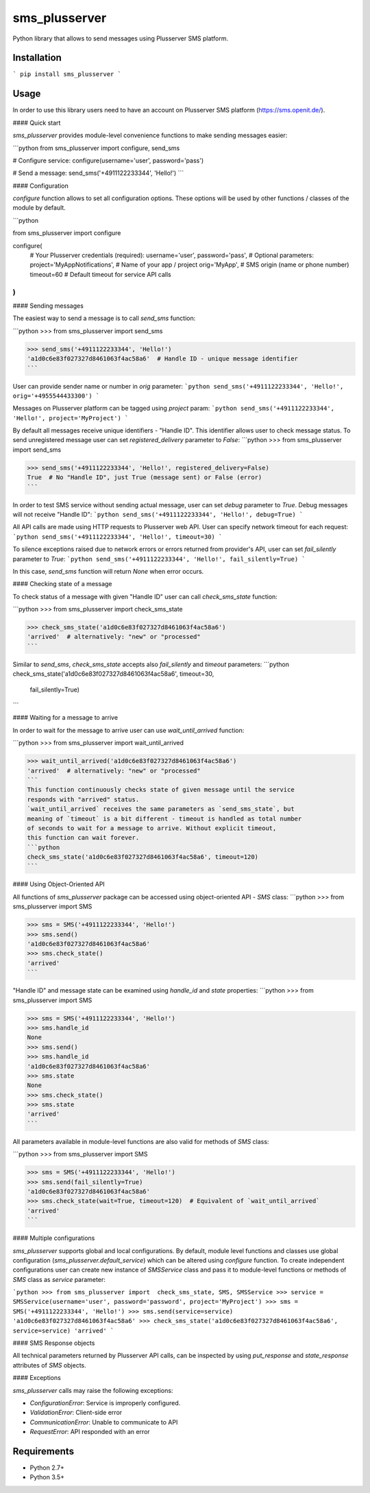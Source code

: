 sms_plusserver
==============

Python library that allows to send messages using Plusserver SMS platform.


Installation
------------

```
pip install sms_plusserver
```


Usage
-----

In order to use this library users need to have an account on
Plusserver SMS platform (https://sms.openit.de/).

#### Quick start

`sms_plusserver` provides module-level convenience functions to make sending
messages easier:

```python
from sms_plusserver import configure, send_sms

# Configure service:
configure(username='user', password='pass')

# Send a message:
send_sms('+4911122233344', 'Hello!')
```

#### Configuration

`configure` function allows to set all configuration options. These options
will be used by other functions / classes of the module by default.

```python

from sms_plusserver import configure

configure(
    # Your Plusserver credentials (required):
    username='user',
    password='pass',
    # Optional parameters:
    project='MyAppNotifications',  # Name of your app / project
    orig='MyApp',  # SMS origin (name or phone number)
    timeout=60  # Default timeout for service API calls
)
```

#### Sending messages

The easiest way to send a message is to call `send_sms` function:

```python
>>> from sms_plusserver import send_sms

>>> send_sms('+4911122233344', 'Hello!')
'a1d0c6e83f027327d8461063f4ac58a6'  # Handle ID - unique message identifier
```

User can provide sender name or number in `orig` parameter:
```python
send_sms('+4911122233344', 'Hello!', orig='+4955544433300')
```

Messages on Plusserver platform can be tagged using `project` param:
```python
send_sms('+4911122233344', 'Hello!', project='MyProject')
```

By default all messages receive unique identifiers - "Handle ID".
This identifier allows user to check message status.
To send unregistered message user can set `registered_delivery` parameter
to `False`:
```python
>>> from sms_plusserver import send_sms

>>> send_sms('+4911122233344', 'Hello!', registered_delivery=False)
True  # No "Handle ID", just True (message sent) or False (error)
```

In order to test SMS service without sending actual message, user can set
`debug` parameter to `True`. Debug messages will not receive "Handle ID":
```python
send_sms('+4911122233344', 'Hello!', debug=True)
```

All API calls are made using HTTP requests to Plusserver web API. User can
specify network timeout for each request:
```python
send_sms('+4911122233344', 'Hello!', timeout=30)
```

To silence exceptions raised due to network errors or errors returned from
provider's API, user can set `fail_silently` parameter to `True`:
```python
send_sms('+4911122233344', 'Hello!', fail_silently=True)
```

In this case, `send_sms` function will return `None` when error occurs.


#### Checking state of a message

To check status of a message with given "Handle ID" user can call
`check_sms_state` function:

```python
>>> from sms_plusserver import check_sms_state

>>> check_sms_state('a1d0c6e83f027327d8461063f4ac58a6')
'arrived'  # alternatively: "new" or "processed"
```

Similar to `send_sms`, `check_sms_state` accepts also `fail_silently` and
`timeout` parameters:
```python
check_sms_state('a1d0c6e83f027327d8461063f4ac58a6', timeout=30,
                fail_silently=True)
```

#### Waiting for a message to arrive

In order to wait for the message to arrive user can use `wait_until_arrived`
function:

```python
>>> from sms_plusserver import wait_until_arrived

>>> wait_until_arrived('a1d0c6e83f027327d8461063f4ac58a6')
'arrived'  # alternatively: "new" or "processed"
```
This function continuously checks state of given message until the service
responds with "arrived" status.
`wait_until_arrived` receives the same parameters as `send_sms_state`, but
meaning of `timeout` is a bit different - timeout is handled as total number
of seconds to wait for a message to arrive. Without explicit timeout,
this function can wait forever.
```python
check_sms_state('a1d0c6e83f027327d8461063f4ac58a6', timeout=120)
```


#### Using Object-Oriented API

All functions of `sms_plusserver` package can be accessed using object-oriented
API - `SMS` class:
```python
>>> from sms_plusserver import SMS

>>> sms = SMS('+4911122233344', 'Hello!')
>>> sms.send()
'a1d0c6e83f027327d8461063f4ac58a6'
>>> sms.check_state()
'arrived'
```

"Handle ID" and message state can be examined using `handle_id` and `state`
properties:
```python
>>> from sms_plusserver import SMS

>>> sms = SMS('+4911122233344', 'Hello!')
>>> sms.handle_id
None
>>> sms.send()
>>> sms.handle_id
'a1d0c6e83f027327d8461063f4ac58a6'
>>> sms.state
None
>>> sms.check_state()
>>> sms.state
'arrived'
```

All parameters available in module-level functions are also valid for
methods of `SMS` class:

```python
>>> from sms_plusserver import SMS

>>> sms = SMS('+4911122233344', 'Hello!')
>>> sms.send(fail_silently=True)
'a1d0c6e83f027327d8461063f4ac58a6'
>>> sms.check_state(wait=True, timeout=120)  # Equivalent of `wait_until_arrived`
'arrived'
```


#### Multiple configurations

`sms_plusserver` supports global and local configurations.
By default, module level functions and classes use global configuration
(`sms_plusserver.default_service`) which can be altered using `configure` function.
To create independent configurations user can create new instance of `SMSService`
class and pass it to module-level functions or methods of `SMS` class
as `service` parameter:

```python
>>> from sms_plusserver import  check_sms_state, SMS, SMSService
>>> service = SMSService(username='user', password='password', project='MyProject')
>>> sms = SMS('+4911122233344', 'Hello!')
>>> sms.send(service=service)
'a1d0c6e83f027327d8461063f4ac58a6'
>>> check_sms_state('a1d0c6e83f027327d8461063f4ac58a6', service=service)
'arrived'
```

#### SMS Response objects

All technical parameters returned by Plusserver API calls, can be inspected
by using `put_response` and `state_response` attributes of `SMS` objects.

#### Exceptions

`sms_plusserver` calls may raise the following exceptions:

* `ConfigurationError`: Service is improperly configured.
* `ValidationError`: Client-side error
* `CommunicationError`: Unable to communicate to API
* `RequestError`: API responded with an error

Requirements
------------

* Python 2.7+
* Python 3.5+


